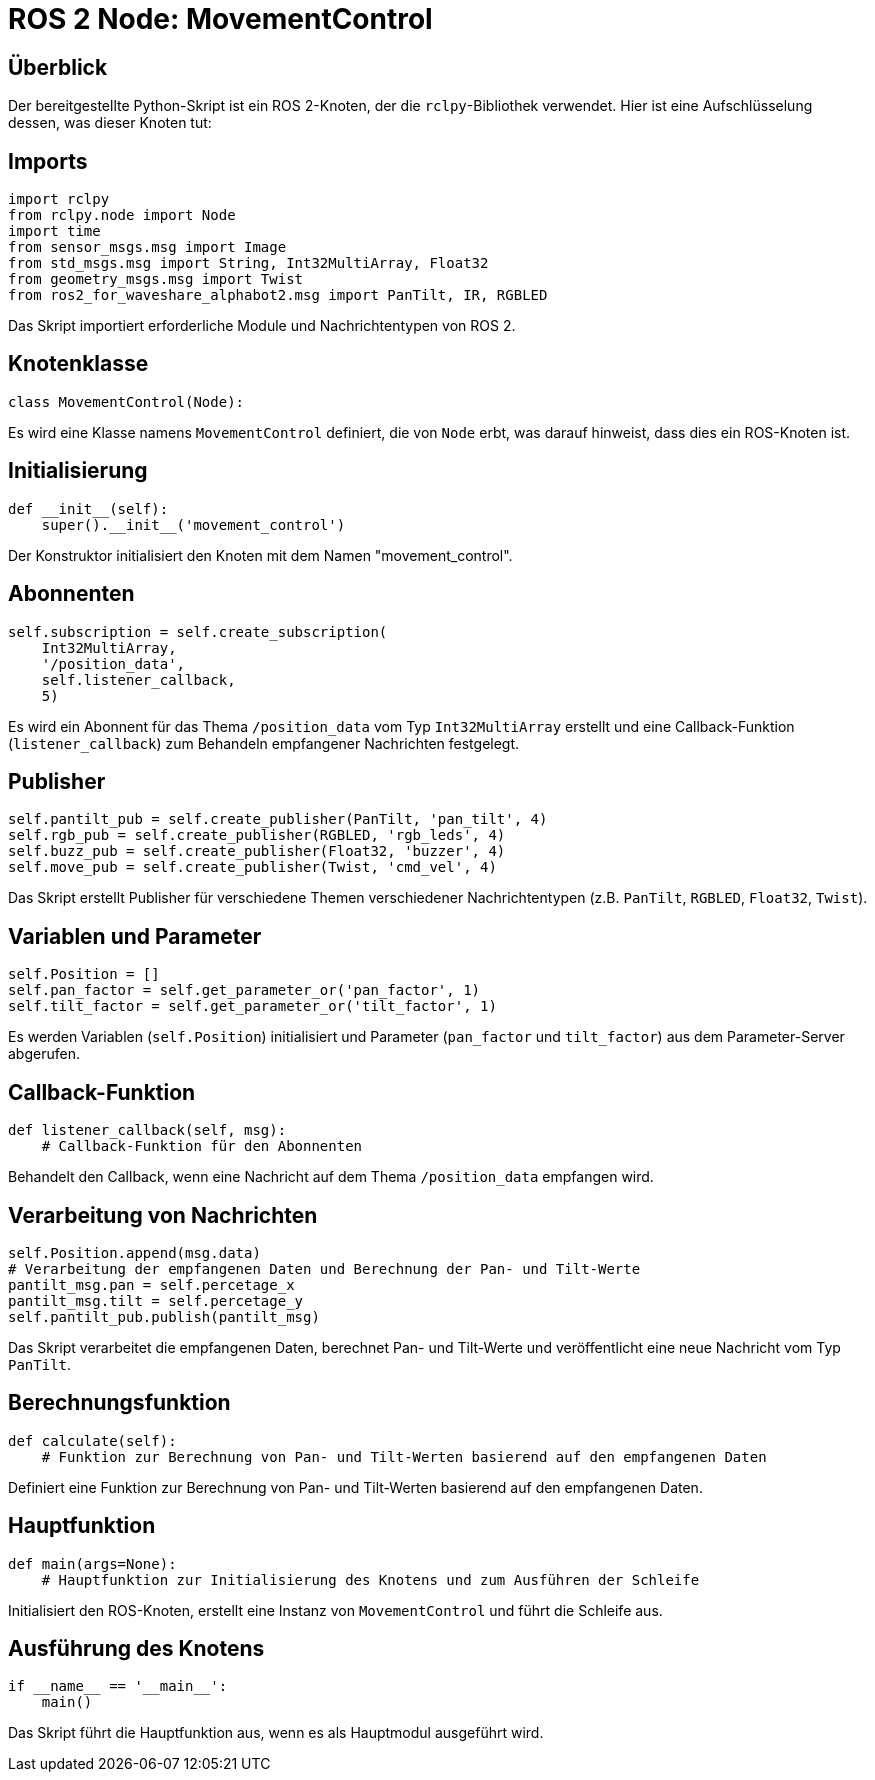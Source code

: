 

= ROS 2 Node: MovementControl

== Überblick

Der bereitgestellte Python-Skript ist ein ROS 2-Knoten, der die `rclpy`-Bibliothek verwendet. Hier ist eine Aufschlüsselung dessen, was dieser Knoten tut:

== Imports

[source,python]
----
import rclpy
from rclpy.node import Node
import time
from sensor_msgs.msg import Image
from std_msgs.msg import String, Int32MultiArray, Float32
from geometry_msgs.msg import Twist
from ros2_for_waveshare_alphabot2.msg import PanTilt, IR, RGBLED
----

Das Skript importiert erforderliche Module und Nachrichtentypen von ROS 2.

== Knotenklasse

[source,python]
----
class MovementControl(Node):
----

Es wird eine Klasse namens `MovementControl` definiert, die von `Node` erbt, was darauf hinweist, dass dies ein ROS-Knoten ist.

== Initialisierung

[source,python]
----
def __init__(self):
    super().__init__('movement_control')
----

Der Konstruktor initialisiert den Knoten mit dem Namen "movement_control".

== Abonnenten

[source,python]
----
self.subscription = self.create_subscription(
    Int32MultiArray,
    '/position_data',
    self.listener_callback,
    5)
----

Es wird ein Abonnent für das Thema `/position_data` vom Typ `Int32MultiArray` erstellt und eine Callback-Funktion (`listener_callback`) zum Behandeln empfangener Nachrichten festgelegt.

== Publisher

[source,python]
----
self.pantilt_pub = self.create_publisher(PanTilt, 'pan_tilt', 4)
self.rgb_pub = self.create_publisher(RGBLED, 'rgb_leds', 4)
self.buzz_pub = self.create_publisher(Float32, 'buzzer', 4)
self.move_pub = self.create_publisher(Twist, 'cmd_vel', 4)
----

Das Skript erstellt Publisher für verschiedene Themen verschiedener Nachrichtentypen (z.B. `PanTilt`, `RGBLED`, `Float32`, `Twist`).

== Variablen und Parameter

[source,python]
----
self.Position = []
self.pan_factor = self.get_parameter_or('pan_factor', 1)
self.tilt_factor = self.get_parameter_or('tilt_factor', 1)
----

Es werden Variablen (`self.Position`) initialisiert und Parameter (`pan_factor` und `tilt_factor`) aus dem Parameter-Server abgerufen.

== Callback-Funktion

[source,python]
----
def listener_callback(self, msg):
    # Callback-Funktion für den Abonnenten
----

Behandelt den Callback, wenn eine Nachricht auf dem Thema `/position_data` empfangen wird.

== Verarbeitung von Nachrichten

[source,python]
----
self.Position.append(msg.data)
# Verarbeitung der empfangenen Daten und Berechnung der Pan- und Tilt-Werte
pantilt_msg.pan = self.percetage_x
pantilt_msg.tilt = self.percetage_y
self.pantilt_pub.publish(pantilt_msg)
----

Das Skript verarbeitet die empfangenen Daten, berechnet Pan- und Tilt-Werte und veröffentlicht eine neue Nachricht vom Typ `PanTilt`.

== Berechnungsfunktion

[source,python]
----
def calculate(self):
    # Funktion zur Berechnung von Pan- und Tilt-Werten basierend auf den empfangenen Daten
----

Definiert eine Funktion zur Berechnung von Pan- und Tilt-Werten basierend auf den empfangenen Daten.

== Hauptfunktion

[source,python]
----
def main(args=None):
    # Hauptfunktion zur Initialisierung des Knotens und zum Ausführen der Schleife
----

Initialisiert den ROS-Knoten, erstellt eine Instanz von `MovementControl` und führt die Schleife aus.

== Ausführung des Knotens

[source,python]
----
if __name__ == '__main__':
    main()
----

Das Skript führt die Hauptfunktion aus, wenn es als Hauptmodul ausgeführt wird.

